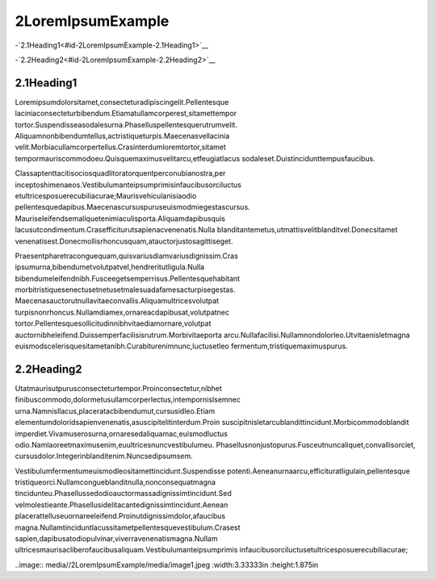 2LoremIpsumExample
=====================

-`2.1Heading1<#id-2LoremIpsumExample-2.1Heading1>`__

-`2.2Heading2<#id-2LoremIpsumExample-2.2Heading2>`__

2.1Heading1
-------------

Loremipsumdolorsitamet,consecteturadipiscingelit.Pellentesque
laciniaconsecteturbibendum.Etiamatullamcorperest,sitamettempor
tortor.Suspendisseasodalesurna.Phaselluspellentesquerutrumvelit.
Aliquamnonbibendumtellus,actristiqueturpis.Maecenasvellacinia
velit.Morbiacullamcorpertellus.Crasinterdumloremtortor,sitamet
tempormauriscommodoeu.Quisquemaximusvelitarcu,etfeugiatlacus
sodaleset.Duistincidunttempusfaucibus.

Classaptenttacitisociosquadlitoratorquentperconubianostra,per
inceptoshimenaeos.Vestibulumanteipsumprimisinfaucibusorciluctus
etultricesposuerecubiliacurae;Maurisvehiculanisiaodio
pellentesquedapibus.Maecenascursuspuruseuismodmiegestascursus.
Mauriseleifendsemaliquetenimiaculisporta.Aliquamdapibusquis
lacusutcondimentum.Crasefficiturutsapienacvenenatis.Nulla
blanditantemetus,utmattisvelitblanditvel.Donecsitamet
venenatisest.Donecmollisrhoncusquam,atauctorjustosagittiseget.

Praesentpharetraconguequam,quisvariusdiamvariusdignissim.Cras
ipsumurna,bibendumetvolutpatvel,hendreritutligula.Nulla
bibendumeleifendnibh.Fusceegetsemperrisus.Pellentesquehabitant
morbitristiquesenectusetnetusetmalesuadafamesacturpisegestas.
Maecenasauctorutnullavitaeconvallis.Aliquamultricesvolutpat
turpisnonrhoncus.Nullamdiamex,ornareacdapibusat,volutpatnec
tortor.Pellentesquesollicitudinnibhvitaediamornare,volutpat
auctornibheleifend.Duissemperfacilisisrutrum.Morbivitaeporta
arcu.Nullafacilisi.Nullamnondolorleo.Utvitaenisletmagna
euismodscelerisquesitametanibh.Curabiturenimnunc,luctusetleo
fermentum,tristiquemaximuspurus.

2.2Heading2
-------------

Utatmaurisutpurusconsecteturtempor.Proinconsectetur,nibhet
finibuscommodo,dolormetusullamcorperlectus,intempornislsemnec
urna.Namnisllacus,placeratacbibendumut,cursusidleo.Etiam
elementumdoloridsapienvenenatis,asuscipitelitinterdum.Proin
suscipitnisletarcublandittincidunt.Morbicommodoblandit
imperdiet.Vivamuserosurna,ornaresedaliquamac,euismodluctus
odio.Namlaoreetmaximusenim,euultricesnuncvestibulumeu.
Phasellusnonjustopurus.Fusceutnuncaliquet,convallisorciet,
cursusdolor.Integerinblanditenim.Nuncsedipsumsem.

Vestibulumfermentumeuismodleositamettincidunt.Suspendisse
potenti.Aeneanurnaarcu,efficituratligulain,pellentesque
tristiqueorci.Nullamcongueblanditnulla,nonconsequatmagna
tincidunteu.Phasellussedodioauctormassadignissimtincidunt.Sed
velmolestieante.Phasellusidelitacantedignissimtincidunt.Aenean
placerattelluseuornareeleifend.Proinutdignissimdolor,afaucibus
magna.Nullamtinciduntlacussitametpellentesquevestibulum.Crasest
sapien,dapibusatodiopulvinar,viverravenenatismagna.Nullam
ultricesmaurisacliberofaucibusaliquam.Vestibulumanteipsumprimis
infaucibusorciluctusetultricesposuerecubiliacurae;

..image:: media//2LoremIpsumExample/media/image1.jpeg
:width:3.33333in
:height:1.875in
